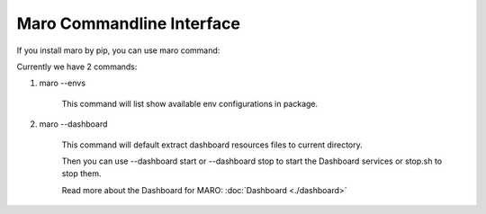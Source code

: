 Maro Commandline Interface
===================================

If you install maro by pip, you can use maro command:

Currently we have 2 commands:

#. maro --envs

    This command will list show available env configurations in package.

#. maro --dashboard

    This command will default extract dashboard resources files to current directory.

    Then you can use --dashboard start or --dashboard stop to start the Dashboard services or stop.sh to stop them.

    Read more about the Dashboard for MARO:  :doc:`Dashboard <./dashboard>`
